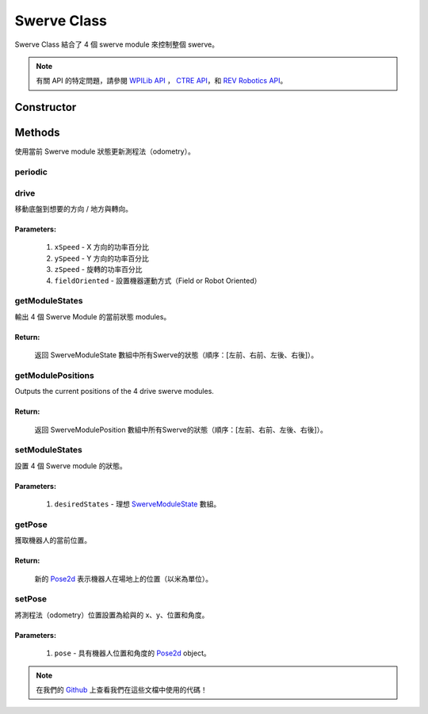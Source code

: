 ############
Swerve Class
############

Swerve Class 結合了 4 個 swerve module 來控制整個 swerve。

.. note:: 

    有關 API 的特定問題，請參閱 `WPILib API <https://www.youtube.com/watch?v=dQw4w9WgXcQ>`_
    ， `CTRE API <https://api.ctr-electronics.com/phoenix/release/java/>`_，和 `REV Robotics API 
    <https://codedocs.revrobotics.com/java/com/revrobotics/package-summary.html>`_。

Constructor
***********

.. code-block:: java
    :linenos:

    // 初始化 IMU
    private final WPI_Pigeon2 mImu = new WPI_Pigeon2(SwerveConstants.kImuID);

    private final SwerveModule mLeftFrontModule, mRightFrontModule, mLeftRearModule, mRightRearModule;
    private SwerveDriveOdometry mOdometry;

    public Swerve() {
        // 實例化（instantiate）swerve module - 個代表機器上四個其一
        mLeftFrontModule = new SwerveModule(
            SwerveConstants.kLeftFrontThrottleID, 
            SwerveConstants.kLeftFrontRotorID, 
            SwerveConstants.kLeftFrontCANCoderID, 
            SwerveConstants.kLeftFrontRotorOffset
        );

        mRightFrontModule = new SwerveModule(
            SwerveConstants.kRightFrontThrottleID, 
            SwerveConstants.kRightFrontRotorID, 
            SwerveConstants.kRightFrontCANCoderID, 
            SwerveConstants.kRightFrontRotorOffset
        );

        mLeftRearModule = new SwerveModule(
            SwerveConstants.kLeftRearThrottleID, 
            SwerveConstants.kLeftRearRotorID, 
            SwerveConstants.kLeftRearCANCoderID, 
            SwerveConstants.kLeftRearRotorOffset
        );

        mRightRearModule = new SwerveModule(
            SwerveConstants.kRightRearThrottleID, 
            SwerveConstants.kRightRearRotorID, 
            SwerveConstants.kRightRearCANCoderID, 
            SwerveConstants.kRightRearRotorOffset
        );

        // 實例化（instantiate）測程法（odometry） - 用於追踪位置
        mOdometry = new SwerveDriveOdometry(
            SwerveConstants.kSwerveKinematics, 
            mImu.getRotation2d(), 
            getModulePositions()
        );
    }

Methods
*******

使用當前 Swerve module 狀態更新測程法（odometry）。

periodic
========

.. code-block:: java
    :linenos:

    @Override
    public void periodic() {
        // 使用當前Swerve module狀態更新測程法（odometry）。
        mOdometry.update(mImu.getRotation2d(), getModulePositions());
    }

drive
=====

移動底盤到想要的方向 / 地方與轉向。

.. code-block:: java
    :linenos:

    public void drive(double xSpeed, double ySpeed, double zSpeed, boolean fieldOriented) {
        SwerveModuleState[] states = null;
        if(fieldOriented) {
            states = SwerveConstants.kSwerveKinematics.toSwerveModuleStates(
                // IMU 用於 Field Oriented Control
                ChassisSpeeds.fromFieldRelativeSpeeds(xSpeed, ySpeed, zSpeed, mImu.getRotation2d())
            );
        } else {
            states = SwerveConstants.kSwerveKinematics.toSwerveModuleStates(
                new ChassisSpeeds(xSpeed, ySpeed, zSpeed)
            );
        }
        setModuleStates(states);
    }

**Parameters:**
"""""""""""""""

    1. ``xSpeed`` - X 方向的功率百分比
    2. ``ySpeed`` - Y 方向的功率百分比
    3. ``zSpeed`` - 旋轉的功率百分比
    4. ``fieldOriented`` - 設置機器運動方式（Field or Robot Oriented）


getModuleStates
===============

輸出 4 個 Swerve Module 的當前狀態 modules。

.. code-block:: java
    :linenos:

    public SwerveModuleState[] getModuleStates() {
        return new SwerveModuleState[]{
            mLeftFrontModule.getState(), 
            mRightFrontModule.getState(), 
            mLeftRearModule.getState(), 
            mRightRearModule.getState()
        };
    }


**Return:**
"""""""""""

    返回 SwerveModuleState 數組中所有Swerve的狀態（順序：[左前、右前、左後、右後]）。

getModulePositions
==================

Outputs the current positions of the 4 drive swerve modules.

.. code-block:: java
    :linenos:

    public SwerveModulePosition[] getModulePositions() {
        return new SwerveModulePosition[] {
            mLeftFrontModule.getPosition(), 
            mRightFrontModule.getPosition(), 
            mLeftRearModule.getPosition(), 
            mRightRearModule.getPosition()
        };
    }


**Return:**
"""""""""""

    返回 SwerveModulePosition 數組中所有Swerve的狀態（順序：[左前、右前、左後、右後]）。

setModuleStates
===============

設置 4 個 Swerve module 的狀態。

.. code-block:: java
    :linenos:

    // Swerve module 順序：[左前、右前、左後、右後]
    public void setModuleStates(SwerveModuleState[] desiredStates) {
        SwerveDriveKinematics.desaturateWheelSpeeds(desiredStates, 1);
        mLeftFrontModule.setState(desiredStates[0]);
        mRightFrontModule.setState(desiredStates[1]);
        mLeftRearModule.setState(desiredStates[2]);
        mRightRearModule.setState(desiredStates[3]);
    }

**Parameters:**
"""""""""""""""

    1. ``desiredStates`` - 理想 `SwerveModuleState <https://first.wpi.edu/wpilib/allwpilib/docs/release/java
       /edu/wpi/first/math/kinematics/SwerveModuleState.html>`_ 數組。

getPose
=======

獲取機器人的當前位置。

.. code-block:: java
    :linenos:

    public Pose2d getPose() {
        return mOdometry.getPoseMeters();
    }

**Return:**
"""""""""""

    新的 `Pose2d <https://first.wpi.edu/wpilib/allwpilib/docs/release/java
    /edu/wpi/first/math/geometry/Pose2d.html>`_ 表示機器人在場地上的位置（以米為單位）。


setPose
=======

將測程法（odometry）位置設置為給與的 x、y、位置和角度。

.. code-block:: java
    :linenos:

    public void setPose(Pose2d pose) {
        mOdometry.resetPosition(mImu.getRotation2d(), getModulePositions(), pose);
    }

**Parameters:**
"""""""""""""""

    1. ``pose`` - 具有機器人位置和角度的 `Pose2d <https://first.wpi.edu/wpilib/allwpilib/docs/release/java/edu/wpi/first/math/geometry/Pose2d.html>`_ 
       object。

.. note::
    在我們的 `Github <https://github.com/TASRobotics/RaidZero-Swerve-Template>`_
    上查看我們在這些文檔中使用的代碼！